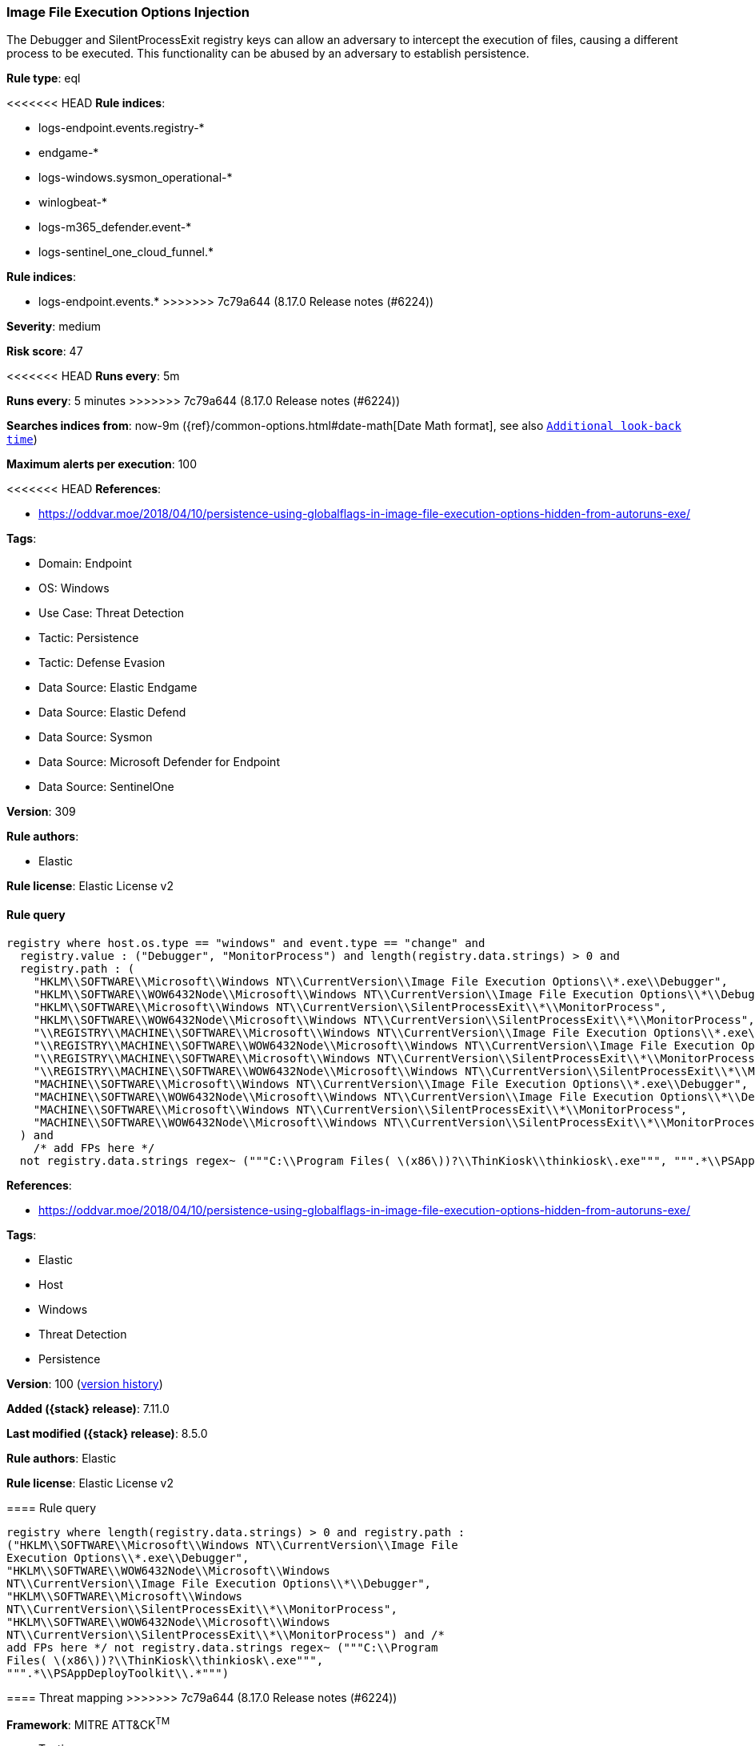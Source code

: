 [[image-file-execution-options-injection]]
=== Image File Execution Options Injection

The Debugger and SilentProcessExit registry keys can allow an adversary to intercept the execution of files, causing a different process to be executed. This functionality can be abused by an adversary to establish persistence.

*Rule type*: eql

<<<<<<< HEAD
*Rule indices*: 

* logs-endpoint.events.registry-*
* endgame-*
* logs-windows.sysmon_operational-*
* winlogbeat-*
* logs-m365_defender.event-*
* logs-sentinel_one_cloud_funnel.*
=======
*Rule indices*:

* logs-endpoint.events.*
>>>>>>> 7c79a644 (8.17.0 Release notes  (#6224))

*Severity*: medium

*Risk score*: 47

<<<<<<< HEAD
*Runs every*: 5m
=======
*Runs every*: 5 minutes
>>>>>>> 7c79a644 (8.17.0 Release notes  (#6224))

*Searches indices from*: now-9m ({ref}/common-options.html#date-math[Date Math format], see also <<rule-schedule, `Additional look-back time`>>)

*Maximum alerts per execution*: 100

<<<<<<< HEAD
*References*: 

* https://oddvar.moe/2018/04/10/persistence-using-globalflags-in-image-file-execution-options-hidden-from-autoruns-exe/

*Tags*: 

* Domain: Endpoint
* OS: Windows
* Use Case: Threat Detection
* Tactic: Persistence
* Tactic: Defense Evasion
* Data Source: Elastic Endgame
* Data Source: Elastic Defend
* Data Source: Sysmon
* Data Source: Microsoft Defender for Endpoint
* Data Source: SentinelOne

*Version*: 309

*Rule authors*: 

* Elastic

*Rule license*: Elastic License v2


==== Rule query


[source, js]
----------------------------------
registry where host.os.type == "windows" and event.type == "change" and
  registry.value : ("Debugger", "MonitorProcess") and length(registry.data.strings) > 0 and
  registry.path : (
    "HKLM\\SOFTWARE\\Microsoft\\Windows NT\\CurrentVersion\\Image File Execution Options\\*.exe\\Debugger",
    "HKLM\\SOFTWARE\\WOW6432Node\\Microsoft\\Windows NT\\CurrentVersion\\Image File Execution Options\\*\\Debugger",
    "HKLM\\SOFTWARE\\Microsoft\\Windows NT\\CurrentVersion\\SilentProcessExit\\*\\MonitorProcess",
    "HKLM\\SOFTWARE\\WOW6432Node\\Microsoft\\Windows NT\\CurrentVersion\\SilentProcessExit\\*\\MonitorProcess",
    "\\REGISTRY\\MACHINE\\SOFTWARE\\Microsoft\\Windows NT\\CurrentVersion\\Image File Execution Options\\*.exe\\Debugger",
    "\\REGISTRY\\MACHINE\\SOFTWARE\\WOW6432Node\\Microsoft\\Windows NT\\CurrentVersion\\Image File Execution Options\\*\\Debugger",
    "\\REGISTRY\\MACHINE\\SOFTWARE\\Microsoft\\Windows NT\\CurrentVersion\\SilentProcessExit\\*\\MonitorProcess",
    "\\REGISTRY\\MACHINE\\SOFTWARE\\WOW6432Node\\Microsoft\\Windows NT\\CurrentVersion\\SilentProcessExit\\*\\MonitorProcess",
    "MACHINE\\SOFTWARE\\Microsoft\\Windows NT\\CurrentVersion\\Image File Execution Options\\*.exe\\Debugger",
    "MACHINE\\SOFTWARE\\WOW6432Node\\Microsoft\\Windows NT\\CurrentVersion\\Image File Execution Options\\*\\Debugger",
    "MACHINE\\SOFTWARE\\Microsoft\\Windows NT\\CurrentVersion\\SilentProcessExit\\*\\MonitorProcess",
    "MACHINE\\SOFTWARE\\WOW6432Node\\Microsoft\\Windows NT\\CurrentVersion\\SilentProcessExit\\*\\MonitorProcess"
  ) and
    /* add FPs here */
  not registry.data.strings regex~ ("""C:\\Program Files( \(x86\))?\\ThinKiosk\\thinkiosk\.exe""", """.*\\PSAppDeployToolkit\\.*""")

----------------------------------
=======
*References*:

* https://oddvar.moe/2018/04/10/persistence-using-globalflags-in-image-file-execution-options-hidden-from-autoruns-exe/

*Tags*:

* Elastic
* Host
* Windows
* Threat Detection
* Persistence

*Version*: 100 (<<image-file-execution-options-injection-history, version history>>)

*Added ({stack} release)*: 7.11.0

*Last modified ({stack} release)*: 8.5.0

*Rule authors*: Elastic

*Rule license*: Elastic License v2

==== Rule query


[source,js]
----------------------------------
registry where length(registry.data.strings) > 0 and registry.path :
("HKLM\\SOFTWARE\\Microsoft\\Windows NT\\CurrentVersion\\Image File
Execution Options\\*.exe\\Debugger",
"HKLM\\SOFTWARE\\WOW6432Node\\Microsoft\\Windows
NT\\CurrentVersion\\Image File Execution Options\\*\\Debugger",
"HKLM\\SOFTWARE\\Microsoft\\Windows
NT\\CurrentVersion\\SilentProcessExit\\*\\MonitorProcess",
"HKLM\\SOFTWARE\\WOW6432Node\\Microsoft\\Windows
NT\\CurrentVersion\\SilentProcessExit\\*\\MonitorProcess") and /*
add FPs here */ not registry.data.strings regex~ ("""C:\\Program
Files( \(x86\))?\\ThinKiosk\\thinkiosk\.exe""",
""".*\\PSAppDeployToolkit\\.*""")
----------------------------------

==== Threat mapping
>>>>>>> 7c79a644 (8.17.0 Release notes  (#6224))

*Framework*: MITRE ATT&CK^TM^

* Tactic:
** Name: Persistence
** ID: TA0003
** Reference URL: https://attack.mitre.org/tactics/TA0003/
* Technique:
** Name: Event Triggered Execution
** ID: T1546
** Reference URL: https://attack.mitre.org/techniques/T1546/
<<<<<<< HEAD
* Sub-technique:
** Name: Image File Execution Options Injection
** ID: T1546.012
** Reference URL: https://attack.mitre.org/techniques/T1546/012/
* Tactic:
** Name: Defense Evasion
** ID: TA0005
** Reference URL: https://attack.mitre.org/tactics/TA0005/
* Technique:
** Name: Modify Registry
** ID: T1112
** Reference URL: https://attack.mitre.org/techniques/T1112/
=======

[[image-file-execution-options-injection-history]]
==== Rule version history

Version 100 (8.5.0 release)::
* Updated query, changed from:
+
[source, js]
----------------------------------
registry where length(registry.data.strings) > 0 and registry.path :
("HKLM\\SOFTWARE\\Microsoft\\Windows NT\\CurrentVersion\\Image File
Execution Options\\*.exe\\Debugger",
"HKLM\\SOFTWARE\\WOW6432Node\\Microsoft\\Windows
NT\\CurrentVersion\\Image File Execution Options\\*\\Debugger",
"HKLM\\SOFTWARE\\Microsoft\\Windows
NT\\CurrentVersion\\SilentProcessExit\\*\\MonitorProcess",
"HKLM\\SOFTWARE\\WOW6432Node\\Microsoft\\Windows
NT\\CurrentVersion\\SilentProcessExit\\*\\MonitorProcess") and /*
add FPs here */ not registry.data.strings regex~ ("""C:\\Program
Files( \(x86\))?\\ThinKiosk\\thinkiosk\.exe""",
""".*\\PSAppDeployToolkit\\.*""")
----------------------------------

Version 6 (8.4.0 release)::
* Formatting only

Version 5 (8.1.0 release)::
* Formatting only

Version 4 (7.14.0 release)::
* Updated query, changed from:
+
[source, js]
----------------------------------
registry where length(registry.data.strings) > 0 and registry.path :
("HKLM\\SOFTWARE\\Microsoft\\Windows NT\\CurrentVersion\\Image File
Execution Options\\*.exe\\Debugger",
"HKLM\\SOFTWARE\\WOW6432Node\\Microsoft\\Windows
NT\\CurrentVersion\\Image File Execution Options\\*\\Debugger",
"HKLM\\SOFTWARE\\Microsoft\\Windows
NT\\CurrentVersion\\SilentProcessExit\\*\\MonitorProcess",
"HKLM\\SOFTWARE\\WOW6432Node\\Microsoft\\Windows
NT\\CurrentVersion\\SilentProcessExit\\*\\MonitorProcess") and /*
add FPs here */ not registry.data.strings : ("C:\\Program
Files*\\ThinKiosk\\thinkiosk.exe", "*\\PSAppDeployToolkit\\*")
----------------------------------

Version 3 (7.12.0 release)::
* Formatting only

Version 2 (7.11.2 release)::
* Formatting only

>>>>>>> 7c79a644 (8.17.0 Release notes  (#6224))
